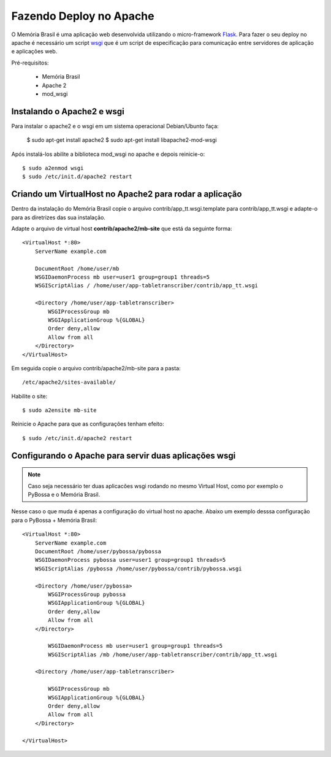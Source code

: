 ========================
Fazendo Deploy no Apache
========================

O Memória Brasil é uma aplicação web desenvolvida utilizando
o micro-framework Flask_. Para fazer o seu deploy no apache é necessário um
script wsgi_ que é um script de especificação para comunicação entre servidores
de aplicação e aplicações web.

.. _wsgi: http://pt.wikipedia.org/wiki/Web_Server_Gateway_Interface
.. _Flask: http://flask.pocoo.org/

Pré-requisitos:

    * Memória Brasil
    * Apache 2
    * mod_wsgi

Instalando o Apache2 e wsgi
===========================

Para instalar o apache2 e o wsgi em um sistema operacional Debian/Ubunto faça:

    $ sudo apt-get install apache2
    $ sudo apt-get install libapache2-mod-wsgi

Após instalá-los abilite a biblioteca mod_wsgi no apache e depois
reinicie-o::

    $ sudo a2enmod wsgi
    $ sudo /etc/init.d/apache2 restart


Criando um VirtualHost no Apache2 para rodar a aplicação
========================================================

Dentro da instalação do Memória Brasil copie o arquivo contrib/app_tt.wsgi.template para contrib/app_tt.wsgi e adapte-o para as diretrizes das sua instalação.

Adapte o arquivo de virtual host **contrib/apache2/mb-site** que está da seguinte
forma::

    <VirtualHost *:80>
        ServerName example.com

        DocumentRoot /home/user/mb
        WSGIDaemonProcess mb user=user1 group=group1 threads=5
        WSGIScriptAlias / /home/user/app-tabletranscriber/contrib/app_tt.wsgi

        <Directory /home/user/app-tabletranscriber>
            WSGIProcessGroup mb
            WSGIApplicationGroup %{GLOBAL}
            Order deny,allow
            Allow from all
        </Directory>
    </VirtualHost>

Em seguida copie o arquivo contrib/apache2/mb-site para a pasta::

    /etc/apache2/sites-available/

Habilite o site::

     $ sudo a2ensite mb-site

Reinicie o Apache para que as configurações tenham efeito::

    $ sudo /etc/init.d/apache2 restart


Configurando o Apache para servir duas aplicações wsgi
======================================================

.. note:: 
    
    Caso seja necessário ter duas aplicacões wsgi rodando no mesmo
    Virtual Host, como por exemplo o PyBossa e o Memória Brasil.

Nesse caso o que muda é apenas a configuração do virtual host no apache. Abaixo um exemplo desssa configuração para o PyBossa + Memória Brasil::

    <VirtualHost *:80>
        ServerName example.com
        DocumentRoot /home/user/pybossa/pybossa
        WSGIDaemonProcess pybossa user=user1 group=group1 threads=5
        WSGIScriptAlias /pybossa /home/user/pybossa/contrib/pybossa.wsgi

        <Directory /home/user/pybossa>
            WSGIProcessGroup pybossa
            WSGIApplicationGroup %{GLOBAL}
            Order deny,allow
            Allow from all
        </Directory>

            WSGIDaemonProcess mb user=user1 group=group1 threads=5
            WSGIScriptAlias /mb /home/user/app-tabletranscriber/contrib/app_tt.wsgi

        <Directory /home/user/app-tabletranscriber>

            WSGIProcessGroup mb
            WSGIApplicationGroup %{GLOBAL}
            Order deny,allow
            Allow from all
        </Directory>

    </VirtualHost>
